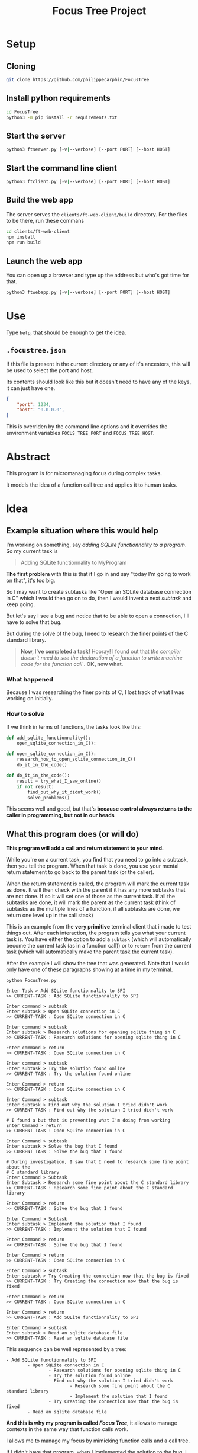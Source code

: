 #+TITLE: Focus Tree Project

* Setup

** Cloning

#+BEGIN_SRC sh
git clone https://github.com/philippecarphin/FocusTree
#+END_SRC

** Install python requirements

#+BEGIN_SRC sh
cd FocusTree
python3 -m pip install -r requirements.txt
#+END_SRC

** Start the server

#+BEGIN_SRC sh
python3 ftserver.py [-v|--verbose] [--port PORT] [--host HOST]
#+END_SRC

** Start the command line client

#+BEGIN_SRC sh
python3 ftclient.py [-v|--verbose] [--port PORT] [--host HOST]
#+END_SRC

** Build the web app

The server serves the =clients/ft-web-client/build= directory.  For the files to
be there, run these commans

#+BEGIN_SRC sh
cd clients/ft-web-client
npm install
npm run build
#+END_SRC

** Launch the web app

You can open up a browser and type up the address but who's got time for that.
#+BEGIN_SRC sh
python3 ftwebapp.py [-v|--verbose] [--port PORT] [--host HOST]
#+END_SRC


* Use

Type =help=, that should be enough to get the idea.

** =.focustree.json=

If this file is present in the current directory or any of it's ancestors, this
will be used to select the port and host.

Its contents should look like this but it doesn't need to have any of the keys,
it can just have one.

#+BEGIN_SRC json
{
    "port": 1234,
    "host": "0.0.0.0",
}
#+END_SRC

This is overriden by the command line options and it overrides the environment
variables =FOCUS_TREE_PORT= and =FOCUS_TREE_HOST=.

* Abstract

This program is for micromanaging focus during complex tasks.

It models the idea of a function call tree and applies it to human tasks.

* Idea

** Example situation where this would help

I'm working on something, say /adding SQLite functionnality to a program/.   So
my current task is

#+BEGIN_QUOTE
Adding SQLite functionnality to MyProgram
#+END_QUOTE

*The first problem* with this is that if I go in and say "today I'm going to work on
 that", it's too big.

So I may want to create subtasks like "Open an SQLite database connection in C"
which I would then go on to do, then I would invent a next /subtask/ and keep
going.

But let's say I see a bug and notice that to be able to open a connection, I'll
have to solve that bug.

But during the solve of the bug, I need to research the finer points of the C
standard library.

#+BEGIN_QUOTE
*Now, I've completed a task!*  Hooray!  I found out that /the compiler doesn't need to see the declaration of a function to write machine code for the function call/ .  *OK, now what*.
#+END_QUOTE

*** What happened

Because I was researching the finer points of C, I lost track of what I was
working on initially.

*** How to solve

If we think in terms of functions, the tasks look like this:

#+BEGIN_SRC python
def add_sqlite_functionnality():
    open_sqlite_connection_in_C():

def open_sqlite_connection_in_C():
    research_how_to_open_sqlite_connection_in_C()
    do_it_in_the_code()

def do_it_in_the_code():
    result = try_what_I_saw_online()
    if not result:
        find_out_why_it_didnt_work()
        solve_problems()
#+END_SRC

This seems well and good, but that's *because control always returns to the
caller in programming, but not in our heads*

** What this program does (or will do)

 *This program will add a call and return statement to your mind.*

 While you're on a current task, you find that you need to go into a subtask,
 then you tell the program.  When that task is done, you use your mental return
 statement to go back to the parent task (or the caller).

 When the return statement is called, the program will mark the current task as
 done.  It will then check with the parent if it has any more subtasks that are
 not done.  If so it will set one of those as the current task.  If all the
 subtasks are done, it will mark the parent as the current task (think of
 subtasks as the multiple lines of a function, if all subtasks are done, we
 return one level up in the call stack)

 This is an example from the *very primitive* terminal client that i made to test
 things out.  After each interaction, the program tells you what your current
 task is.  You have either the option to add a =subtask= (which will automatically
 become the current task (as in a function call)) or to =return= from the current
 task (which will automatically make the parent task the current task). 

 After the example I will show the tree that was generated.  Note that I would
 only have one of these paragraphs showing at a time in my terminal.

 #+BEGIN_EXAMPLE
 python FocusTree.py

 Enter Task > Add SQLite functionnality to SPI
 >> CURRENT-TASK : Add SQLite functionnality to SPI

 Enter command > subtask
 Enter subtask > Open SQLite connection in C
 >> CURRENT-TASK : Open SQLite connection in C

 Enter command > subtask
 Enter subtask > Research solutions for opening sqlite thing in C
 >> CURRENT-TASK : Research solutions for opening sqlite thing in C

 Enter command > return
 >> CURRENT-TASK : Open SQLite connection in C

 Enter command > subtask
 Enter subtask > Try the solution found online
 >> CURRENT-TASK : Try the solution found online

 Enter Command > return
 >> CURRENT-TASK : Open SQLite connection in C

 Enter Command > subtask
 Enter subtask > Find out why the solution I tried didn't work
 >> CURRENT-TASK : Find out why the solution I tried didn't work

 # I found a but that is preventing what I'm doing from working
 Enter Cmmand > return
 >> CURRENT-TASK : Open SQLite connection in C

 Enter Command > subtask
 Enter subtask > Solve the bug that I found
 >> CURRENT TASK : Solve the bug that I found

 # During investigation, I saw that I need to research some fine point about the 
 # C standard library
 Enter Command > Subtask
 Enter Subtask > Research some fine point about the C standard library
 >> CURRENT-TASK : Research some fine point about the C standard library

 Enter Command > return
 >> CURRENT-TASK : Solve the bug that I found

 Enter Command > Subtask
 Enter subtask > Implement the solution that I found
 >> CURRENT-TASK : Implement the solution that I found

 Enter Command > return
 >> CURRENT-TASK : Solve the bug that I found

 Enter Command > return
 >> CURRENT-TASK : Open SQLite connection in C

 Enter COmmand > subtask
 Enter subtask > Try Creating the connection now that the bug is fixed
 >> CURRENT-TASK : Try Creating the connection now that the bug is fixed

 Enter Command > return
 >> CURRENT-TASK : Open SQLite connection in C

 Enter Command > return
 >> CURRENT-TASK : Add SQLite functionnality to SPI

 Enter COmmand > subtask
 Enter subtask > Read an sqlite database file
 >> CURRENT-TASK : Read an sqlite database file
 #+END_EXAMPLE

 This sequence can be well represented by a tree:

 #+BEGIN_EXAMPLE
 - Add SQLite functionnality to SPI
         - Open SQLite connection in C
                 - Research solutions for opening sqlite thing in C
                 - Try the solution found online
                 - Find out why the solution I tried didn't work
                         - Research some fine point about the C standard library
                         - Implement the solution that I found
                 - Try Creating the connection now that the bug is fixed
         - Read an sqlite database file
 #+END_EXAMPLE

 *And this is why my program is called /Focus Tree/*, it allows to manage
  contexts in the same way that function calls work.

 I allows me to manage my focus by mimicking function calls and a call tree.

 If I didn't have that program, when I implemented the solution to the bug, I
 might go back to "Add SQlite funcitonnality to SPI" because I forgot that my
 context when I went on an adventure to solve that bug was actually "trying to
 open an sqlite connection in C"

 I want to add other functionnality to manipulate this tree that we are creating
 with our commands.  Maybe at the start of the main task, I might have liked to
 define subtasks without jumping into them like so:

 #+BEGIN_EXAMPLE
 - Add SQLite functionnality to SPI
         - Open SQLite connection in C
         - Read an sqlite database file
 #+END_EXAMPLE

 Then I would mark the /Open Sqlite connection in C/ as the current task and use
 the call and return operators to manage focus.


